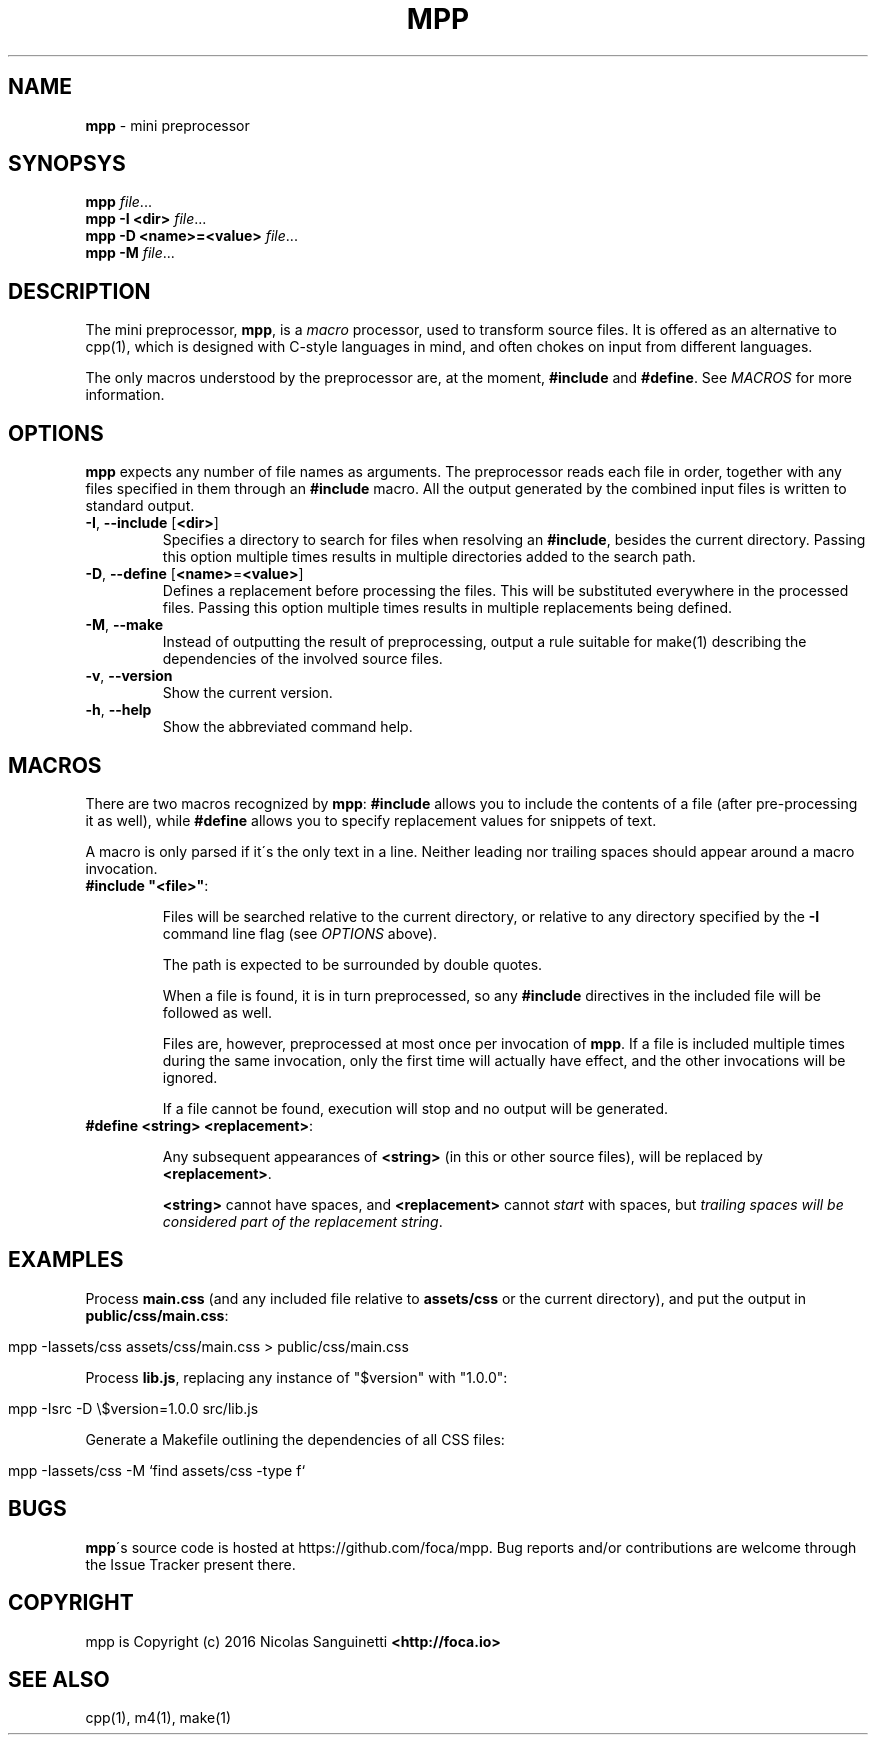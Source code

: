 .\" generated with Ronn/v0.7.3
.\" http://github.com/rtomayko/ronn/tree/0.7.3
.
.TH "MPP" "1" "June 2016" "" "User Manual"
.
.SH "NAME"
\fBmpp\fR \- mini preprocessor
.
.SH "SYNOPSYS"
\fBmpp\fR \fIfile\fR\.\.\.
.
.br
\fBmpp\fR \fB\-I <dir>\fR \fIfile\fR\.\.\.
.
.br
\fBmpp\fR \fB\-D <name>=<value>\fR \fIfile\fR\.\.\.
.
.br
\fBmpp\fR \fB\-M\fR \fIfile\fR\.\.\.
.
.br
.
.SH "DESCRIPTION"
The mini preprocessor, \fBmpp\fR, is a \fImacro\fR processor, used to transform source files\. It is offered as an alternative to cpp(1), which is designed with C\-style languages in mind, and often chokes on input from different languages\.
.
.P
The only macros understood by the preprocessor are, at the moment, \fB#include\fR and \fB#define\fR\. See \fIMACROS\fR for more information\.
.
.SH "OPTIONS"
\fBmpp\fR expects any number of file names as arguments\. The preprocessor reads each file in order, together with any files specified in them through an \fB#include\fR macro\. All the output generated by the combined input files is written to standard output\.
.
.TP
\fB\-I\fR, \fB\-\-include\fR [\fB<dir>\fR]
Specifies a directory to search for files when resolving an \fB#include\fR, besides the current directory\. Passing this option multiple times results in multiple directories added to the search path\.
.
.TP
\fB\-D\fR, \fB\-\-define\fR [\fB<name>\fR=\fB<value>\fR]
Defines a replacement before processing the files\. This will be substituted everywhere in the processed files\. Passing this option multiple times results in multiple replacements being defined\.
.
.TP
\fB\-M\fR, \fB\-\-make\fR
Instead of outputting the result of preprocessing, output a rule suitable for make(1) describing the dependencies of the involved source files\.
.
.TP
\fB\-v\fR, \fB\-\-version\fR
Show the current version\.
.
.TP
\fB\-h\fR, \fB\-\-help\fR
Show the abbreviated command help\.
.
.SH "MACROS"
There are two macros recognized by \fBmpp\fR: \fB#include\fR allows you to include the contents of a file (after pre\-processing it as well), while \fB#define\fR allows you to specify replacement values for snippets of text\.
.
.P
A macro is only parsed if it\'s the only text in a line\. Neither leading nor trailing spaces should appear around a macro invocation\.
.
.TP
\fB#include "<file>"\fR:
.
.IP
Files will be searched relative to the current directory, or relative to any directory specified by the \fB\-I\fR command line flag (see \fIOPTIONS\fR above)\.
.
.IP
The path is expected to be surrounded by double quotes\.
.
.IP
When a file is found, it is in turn preprocessed, so any \fB#include\fR directives in the included file will be followed as well\.
.
.IP
Files are, however, preprocessed at most once per invocation of \fBmpp\fR\. If a file is included multiple times during the same invocation, only the first time will actually have effect, and the other invocations will be ignored\.
.
.IP
If a file cannot be found, execution will stop and no output will be generated\.
.
.TP
\fB#define <string> <replacement>\fR:
.
.IP
Any subsequent appearances of \fB<string>\fR (in this or other source files), will be replaced by \fB<replacement>\fR\.
.
.IP
\fB<string>\fR cannot have spaces, and \fB<replacement>\fR cannot \fIstart\fR with spaces, but \fItrailing spaces will be considered part of the replacement string\fR\.
.
.SH "EXAMPLES"
Process \fBmain\.css\fR (and any included file relative to \fBassets/css\fR or the current directory), and put the output in \fBpublic/css/main\.css\fR:
.
.IP "" 4
.
.nf

mpp \-Iassets/css assets/css/main\.css > public/css/main\.css
.
.fi
.
.IP "" 0
.
.P
Process \fBlib\.js\fR, replacing any instance of "$version" with "1\.0\.0":
.
.IP "" 4
.
.nf

mpp \-Isrc \-D \e$version=1\.0\.0 src/lib\.js
.
.fi
.
.IP "" 0
.
.P
Generate a Makefile outlining the dependencies of all CSS files:
.
.IP "" 4
.
.nf

mpp \-Iassets/css \-M `find assets/css \-type f`
.
.fi
.
.IP "" 0
.
.SH "BUGS"
\fBmpp\fR\'s source code is hosted at https://github\.com/foca/mpp\. Bug reports and/or contributions are welcome through the Issue Tracker present there\.
.
.SH "COPYRIGHT"
mpp is Copyright (c) 2016 Nicolas Sanguinetti \fB<http://foca\.io>\fR
.
.SH "SEE ALSO"
cpp(1), m4(1), make(1)
